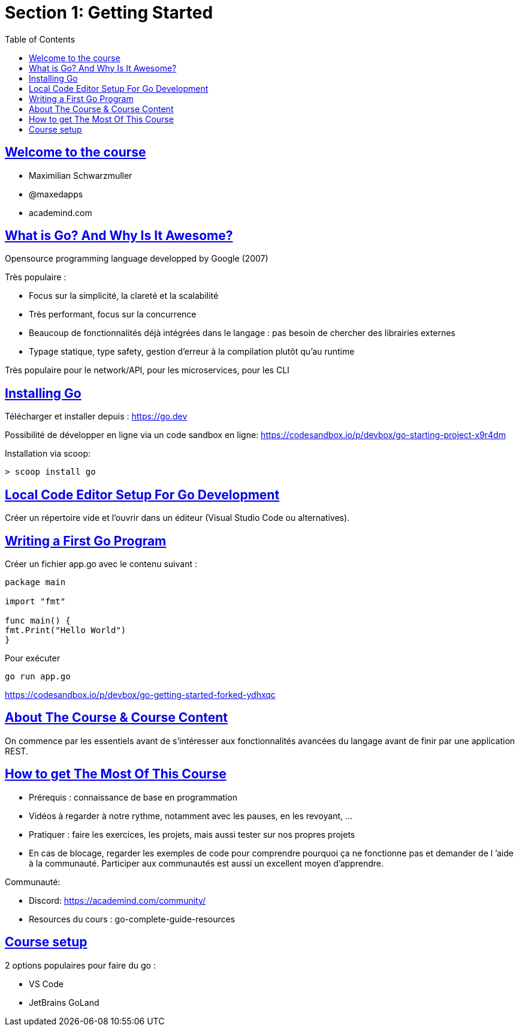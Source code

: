 :lang: fr
:toc:
:toclevels: 3
:icons: font
:source-highlighter: rouge
:sectlinks:

= Section 1: Getting Started

== Welcome to the course

* Maximilian Schwarzmuller
* @maxedapps
* academind.com

== What is Go? And Why Is It Awesome?

Opensource programming language developped by Google (2007)

Très populaire :

* Focus sur la simplicité, la clareté et la scalabilité
* Très performant, focus sur la concurrence
* Beaucoup de fonctionnalités déjà intégrées dans le langage : pas besoin de chercher des librairies externes
* Typage statique, type safety, gestion d’erreur à la compilation plutôt qu’au runtime

Très populaire pour le network/API, pour les microservices, pour les CLI

== Installing Go

Télécharger et installer depuis : https://go.dev

Possibilité de développer en ligne via un code sandbox en ligne: https://codesandbox.io/p/devbox/go-starting-project-x9r4dm

Installation via scoop:

[source, bash]
> scoop install go

== Local Code Editor Setup For Go Development

Créer un répertoire vide et l’ouvrir dans un éditeur (Visual Studio Code ou alternatives).

== Writing a First Go Program

Créer un fichier app.go avec le contenu suivant :

[source,go]
----
package main

import "fmt"

func main() {
fmt.Print("Hello World")
}
----

Pour exécuter

[source,bash]
----
go run app.go
----

https://codesandbox.io/p/devbox/go-getting-started-forked-ydhxqc

== About The Course & Course Content

On commence par les essentiels avant de s’intéresser aux fonctionnalités avancées du langage avant de finir par une
application REST.

== How to get The Most Of This Course

* Prérequis : connaissance de base en programmation
* Vidéos à regarder à notre rythme, notamment avec les pauses, en les revoyant, …
* Pratiquer : faire les exercices, les projets, mais aussi tester sur nos propres projets
* En cas de blocage, regarder les exemples de code pour comprendre pourquoi ça ne fonctionne pas et demander de l ’aide à la communauté. Participer aux communautés est aussi un excellent moyen d’apprendre.

Communauté:

* Discord: https://academind.com/community/
* Resources du cours : go-complete-guide-resources

== Course setup

2 options populaires pour faire du go :

* VS Code
* JetBrains GoLand

